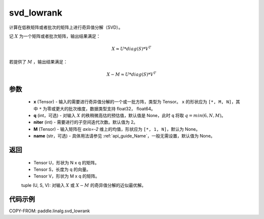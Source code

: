 .. _cn_api_paddle_linalg_svd_lowrank:

svd_lowrank
-------------------------------

.. py:function:: paddle.linalg.svd_lowrank(x, q=None, niter=2, M=None, name=None)


计算在低秩矩阵或者批次的矩阵上进行奇异值分解（SVD）。

记 :math:`X` 为一个矩阵或者批次矩阵，输出结果满足：

.. math::
    X \approx U * diag(S) * V^{T}

若提供了 :math:`M` ，输出结果满足：

.. math::
    X - M \approx U * diag(S) * V^{T}

参数
::::::::::::

    - **x** (Tensor) - 输入的需要进行奇异值分解的一个或一批方阵，类型为 Tensor。 ``x`` 的形状应为 ``[*, M, N]``，其中 ``*`` 为零或更大的批次维度，数据类型支持 float32， float64。
    - **q** (int，可选) - 对输入 :math:`X` 的秩稍微高估的预估值，默认值是 None，此时 ``q`` 将取 :math:`q=min(6,N,M)`。
    - **niter** (int) - 需要进行的子空间迭代次数。默认值为 2。
    - **M** (Tensor) - 输入矩阵在 `axis=-2` 维上的均值，形状应为 ``[*, 1, N]``，默认为 None。
    - **name** (str，可选) - 具体用法请参见 :ref:`api_guide_Name`，一般无需设置，默认值为 None。

返回
::::::::::::

    - Tensor U，形状为 N x q 的矩阵。
    - Tensor S，长度为 q 的向量。
    - Tensor V，形状为 M x q 的矩阵。

    tuple (U, S, V): 对输入 :math:`X` 或 :math:`X-M` 的奇异值分解的近似最优解。

代码示例
::::::::::

COPY-FROM: paddle.linalg.svd_lowrank
